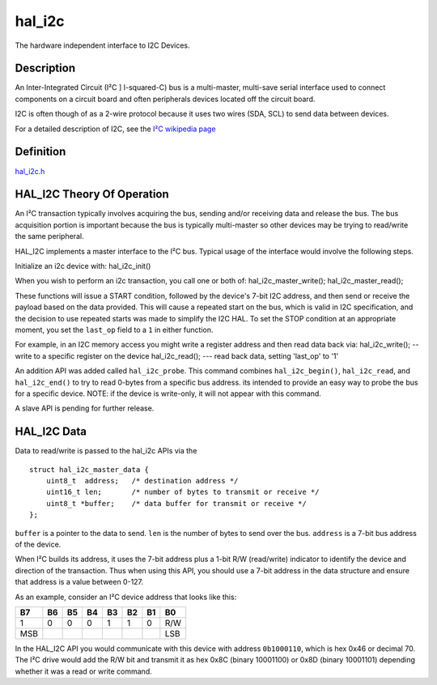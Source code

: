 hal\_i2c
========

The hardware independent interface to I2C Devices.

Description
~~~~~~~~~~~

An Inter-Integrated Circuit (I²C ] I-squared-C) bus is a multi-master,
multi-save serial interface used to connect components on a circuit
board and often peripherals devices located off the circuit board.

I2C is often though of as a 2-wire protocol because it uses two wires
(SDA, SCL) to send data between devices.

For a detailed description of I2C, see the `I²C wikipedia
page <https://en.wikipedia.org/wiki/I²C>`__

Definition
~~~~~~~~~~

`hal\_i2c.h <https://github.com/apache/incubator-mynewt-core/blob/master/hw/hal/include/hal/hal_i2c.h>`__

HAL\_I2C Theory Of Operation
~~~~~~~~~~~~~~~~~~~~~~~~~~~~

An I²C transaction typically involves acquiring the bus, sending and/or
receiving data and release the bus. The bus acquisition portion is
important because the bus is typically multi-master so other devices may
be trying to read/write the same peripheral.

HAL\_I2C implements a master interface to the I²C bus. Typical usage of
the interface would involve the following steps.

Initialize an i2c device with: hal\_i2c\_init()

When you wish to perform an i2c transaction, you call one or both of:
hal\_i2c\_master\_write(); hal\_i2c\_master\_read();

These functions will issue a START condition, followed by the device's
7-bit I2C address, and then send or receive the payload based on the
data provided. This will cause a repeated start on the bus, which is
valid in I2C specification, and the decision to use repeated starts was
made to simplify the I2C HAL. To set the STOP condition at an
appropriate moment, you set the ``last_op`` field to a ``1`` in either
function.

For example, in an I2C memory access you might write a register address
and then read data back via: hal\_i2c\_write(); -- write to a specific
register on the device hal\_i2c\_read(); --- read back data, setting
'last\_op' to '1'

An addition API was added called ``hal_i2c_probe``. This command
combines ``hal_i2c_begin()``, ``hal_i2c_read``, and ``hal_i2c_end()`` to
try to read 0-bytes from a specific bus address. its intended to provide
an easy way to probe the bus for a specific device. NOTE: if the device
is write-only, it will not appear with this command.

A slave API is pending for further release.

HAL\_I2C Data
~~~~~~~~~~~~~

Data to read/write is passed to the hal\_i2c APIs via the

::

    struct hal_i2c_master_data {
        uint8_t  address;   /* destination address */
        uint16_t len;       /* number of bytes to transmit or receive */
        uint8_t *buffer;    /* data buffer for transmit or receive */
    };

``buffer`` is a pointer to the data to send. ``len`` is the number of
bytes to send over the bus. ``address`` is a 7-bit bus address of the
device.

When I²C builds its address, it uses the 7-bit address plus a 1-bit R/W
(read/write) indicator to identify the device and direction of the
transaction. Thus when using this API, you should use a 7-bit address in
the data structure and ensure that address is a value between 0-127.

As an example, consider an I²C device address that looks like this:

+-------+------+------+------+------+------+------+-------+
| B7    | B6   | B5   | B4   | B3   | B2   | B1   | B0    |
+=======+======+======+======+======+======+======+=======+
| 1     | 0    | 0    | 0    | 1    | 1    | 0    | R/W   |
+-------+------+------+------+------+------+------+-------+
| MSB   |      |      |      |      |      |      | LSB   |
+-------+------+------+------+------+------+------+-------+

In the HAL\_I2C API you would communicate with this device with address
``0b1000110``, which is hex 0x46 or decimal 70. The I²C drive would add
the R/W bit and transmit it as hex 0x8C (binary 10001100) or 0x8D
(binary 10001101) depending whether it was a read or write command.

